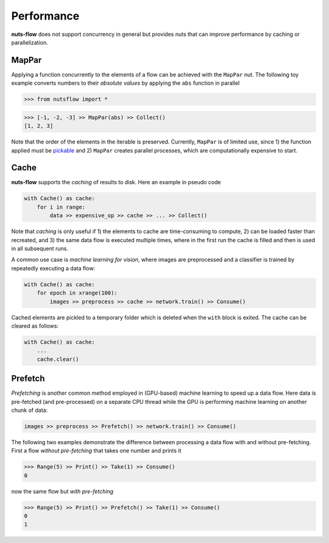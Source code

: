 Performance
===========

**nuts-flow** does not support concurrency in general but provides
nuts that can improve performance by caching or parallelization.


MapPar
------

Applying a function concurrently to the elements of a flow can be achieved
with the ``MapPar`` nut. The following toy example converts numbers to their
*absolute values* by applying the ``abs`` function in parallel

>>> from nutsflow import *

>>> [-1, -2, -3] >> MapPar(abs) >> Collect()
[1, 2, 3]

Note that the order of the elements in the iterable is preserved.
Currently, ``MapPar`` is of limited use, since 1) the function applied 
must be `pickable <https://docs.python.org/2/library/pickle.html>`_
and 2) ``MapPar`` creates parallel processes, which are computationally 
expensive to start. 


Cache
-----

**nuts-flow** supports the *caching* of results to disk. Here an 
example in pseudo code

.. code:: python

  with Cache() as cache:
      for i in range:
          data >> expensive_op >> cache >> ... >> Collect()

Note that *caching* is only useful if 1) the elements to cache are
time-consuming to compute, 2) can be loaded faster than recreated,
and 3) the same data flow is executed multiple times,
where in the first run the cache is filled and then is used in all
subsequent runs.

A common use case is *machine learning for vision*, where images
are preprocessed and a classifier is trained by repeatedly executing 
a data flow:

.. code:: python

  with Cache() as cache:
      for epoch in xrange(100):
          images >> preprocess >> cache >> network.train() >> Consume()

Cached elements are pickled to a temporary folder which is deleted
when the ``with`` block is exited. The cache can be cleared as follows:

.. code:: python

  with Cache() as cache:
      ...
      cache.clear()


Prefetch
--------

*Prefetching* is another common method employed in (GPU-based) machine learning
to speed up a data flow. Here data is pre-fetched (and pre-processed) 
on a separate CPU thread while the GPU is performing machine learning 
on another chunk of data:

.. code:: python
   
   images >> preprocess >> Prefetch() >> network.train() >> Consume()


The following two examples demonstrate the difference between processing
a data flow with and without pre-fetching. First a flow *without pre-fetching*
that takes one number and prints it

.. code:: python

  >>> Range(5) >> Print() >> Take(1) >> Consume()
  0

now the same flow but *with pre-fetching*

.. code:: python

  >>> Range(5) >> Print() >> Prefetch() >> Take(1) >> Consume()
  0
  1



